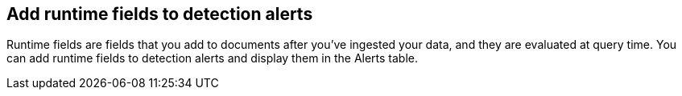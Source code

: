 [[alerts-runtime-fields]]
== Add runtime fields to detection alerts

Runtime fields are fields that you add to documents after you've ingested your data, and they are evaluated at query time. You can add runtime fields to detection alerts and display them in the Alerts table.
